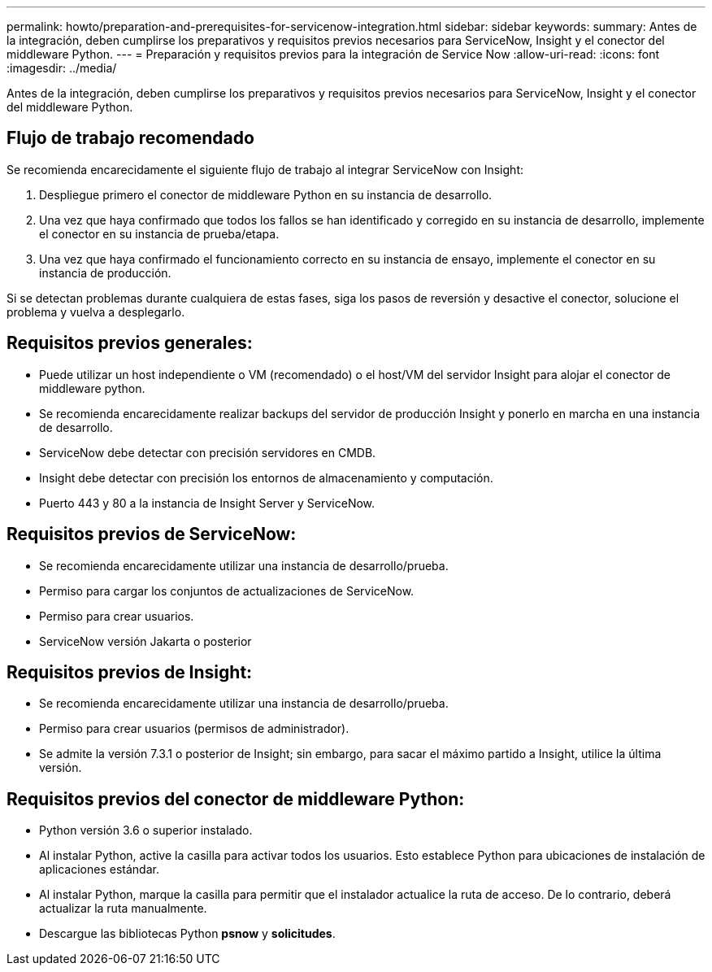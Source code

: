 ---
permalink: howto/preparation-and-prerequisites-for-servicenow-integration.html 
sidebar: sidebar 
keywords:  
summary: Antes de la integración, deben cumplirse los preparativos y requisitos previos necesarios para ServiceNow, Insight y el conector del middleware Python. 
---
= Preparación y requisitos previos para la integración de Service Now
:allow-uri-read: 
:icons: font
:imagesdir: ../media/


[role="lead"]
Antes de la integración, deben cumplirse los preparativos y requisitos previos necesarios para ServiceNow, Insight y el conector del middleware Python.



== Flujo de trabajo recomendado

Se recomienda encarecidamente el siguiente flujo de trabajo al integrar ServiceNow con Insight:

. Despliegue primero el conector de middleware Python en su instancia de desarrollo.
. Una vez que haya confirmado que todos los fallos se han identificado y corregido en su instancia de desarrollo, implemente el conector en su instancia de prueba/etapa.
. Una vez que haya confirmado el funcionamiento correcto en su instancia de ensayo, implemente el conector en su instancia de producción.


Si se detectan problemas durante cualquiera de estas fases, siga los pasos de reversión y desactive el conector, solucione el problema y vuelva a desplegarlo.



== Requisitos previos generales:

* Puede utilizar un host independiente o VM (recomendado) o el host/VM del servidor Insight para alojar el conector de middleware python.
* Se recomienda encarecidamente realizar backups del servidor de producción Insight y ponerlo en marcha en una instancia de desarrollo.
* ServiceNow debe detectar con precisión servidores en CMDB.
* Insight debe detectar con precisión los entornos de almacenamiento y computación.
* Puerto 443 y 80 a la instancia de Insight Server y ServiceNow.




== Requisitos previos de ServiceNow:

* Se recomienda encarecidamente utilizar una instancia de desarrollo/prueba.
* Permiso para cargar los conjuntos de actualizaciones de ServiceNow.
* Permiso para crear usuarios.
* ServiceNow versión Jakarta o posterior




== Requisitos previos de Insight:

* Se recomienda encarecidamente utilizar una instancia de desarrollo/prueba.
* Permiso para crear usuarios (permisos de administrador).
* Se admite la versión 7.3.1 o posterior de Insight; sin embargo, para sacar el máximo partido a Insight, utilice la última versión.




== Requisitos previos del conector de middleware Python:

* Python versión 3.6 o superior instalado.
* Al instalar Python, active la casilla para activar todos los usuarios. Esto establece Python para ubicaciones de instalación de aplicaciones estándar.
* Al instalar Python, marque la casilla para permitir que el instalador actualice la ruta de acceso. De lo contrario, deberá actualizar la ruta manualmente.
* Descargue las bibliotecas Python *psnow* y *solicitudes*.

